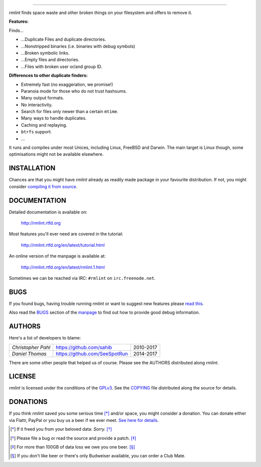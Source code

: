       
======


.. image:: https://raw.githubusercontent.com/sahib/rmlint/develop/docs/_static/logo.png
   :align: center

`rmlint` finds space waste and other broken things on your filesystem and offers
to remove it. 

.. image:: https://readthedocs.org/projects/rmlint/badge/?version=latest
   :target: http://rmlint.rtfd.org

.. image:: https://img.shields.io/travis/sahib/rmlint/develop.svg?style=flat
   :target: https://travis-ci.org/sahib/rmlint

.. image:: https://img.shields.io/github/issues/sahib/rmlint.svg?style=flat
   :target: https://github.com/sahib/rmlint/issues

.. image:: https://img.shields.io/github/release/sahib/rmlint.svg?style=flat
   :target: https://github.com/sahib/rmlint/releases

.. image:: https://img.shields.io/github/downloads/sahib/rmlint/latest/total.svg
   :target: https://github.com/sahib/rmlint/releases/latest

.. image:: http://img.shields.io/badge/license-GPLv3-4AC51C.svg?style=flat
   :target: https://www.gnu.org/licenses/quick-guide-gplv3.html.en

**Features:**

Finds…

- …Duplicate Files and duplicate directories.
- …Nonstripped binaries (i.e. binaries with debug symbols)
- …Broken symbolic links.
- …Empty files and directories.
- …Files with broken user or/and group ID.

**Differences to other duplicate finders:**

- Extremely fast (no exaggeration, we promise!)
- Paranoia mode for those who do not trust hashsums.
- Many output formats.
- No interactivity.
- Search for files only newer than a certain ``mtime``.
- Many ways to handle duplicates.
- Caching and replaying.
- ``btrfs`` support.
- ...

It runs and compiles under most Unices, including Linux, FreeBSD and Darwin.
The main target is Linux though, some optimisations might not be available
elsewhere.

.. image:: https://raw.githubusercontent.com/sahib/rmlint/develop/docs/_static/screenshot.png
   :align: center


INSTALLATION
------------

Chances are that you might have `rmlint` already as readily made package in your
favourite distribution. If not, you might consider 
`compiling it from source <http://rmlint.readthedocs.org/en/latest/install.html>`_.

DOCUMENTATION
-------------

Detailed documentation is available on: 

    http://rmlint.rtfd.org

Most features you'll ever need are covered in the tutorial:

    http://rmlint.rtfd.org/en/latest/tutorial.html

An online version of the manpage is available at:

    http://rmlint.rtfd.org/en/latest/rmlint.1.html

Sometimes we can be reached via IRC: ``#rmlint`` on ``irc.freenode.net``.

BUGS
----

If you found bugs, having trouble running `rmlint` or want to suggest new
features please `read this <http://rmlint.readthedocs.org/en/latest/developers.html>`_.

Also read the `BUGS <http://rmlint.readthedocs.org/en/latest/rmlint.1.html#bugs>`_ section of the `manpage <http://rmlint.rtfd.org/en/latest/rmlint.1.html>`_
to find out how to provide good debug information.

AUTHORS
-------

Here's a list of developers to blame:

===================================  ============================= ===========================================
*Christopher Pahl*                   https://github.com/sahib      2010-2017
*Daniel Thomas*                      https://github.com/SeeSpotRun 2014-2017
===================================  ============================= ===========================================

There are some other people that helped us of course.
Please see the AUTHORS distributed along `rmlint`.

LICENSE
-------

`rmlint` is licensed under the conditions of the
`GPLv3 <https://www.gnu.org/licenses/quick-guide-gplv3.html.en>`_.
See the
`COPYING <https://raw.githubusercontent.com/sahib/rmlint/master/COPYING>`_ 
file distributed along the source for details.

DONATIONS
---------

If you think `rmlint` saved you some serious time [*]_ and/or space, you might
consider a donation. 
You can donate either via Flattr, PayPal or you buy us a
beer if we ever meet. `See here for details <http://rmlint.readthedocs.org/en/latest/index.html#donations>`_. 

.. [*] If it freed you from your beloved data: *Sorry.* [*]_
.. [*] Please file a bug or read the source and provide a patch. [*]_
.. [*] For more than 100GB of data loss we owe you one beer. [*]_
.. [*] If you don't like beer or there's only Budweiser available, you can order
   a Club Mate.
